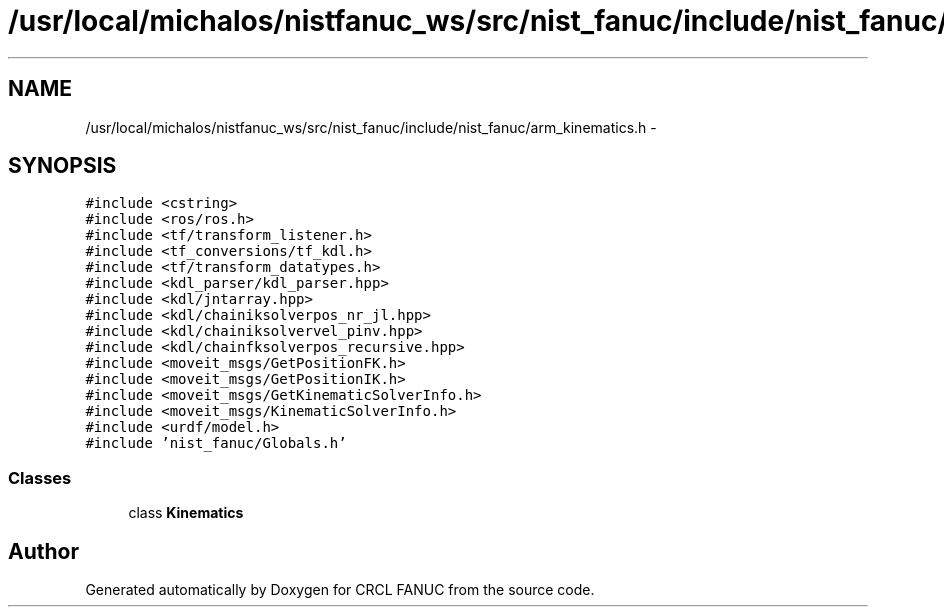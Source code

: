 .TH "/usr/local/michalos/nistfanuc_ws/src/nist_fanuc/include/nist_fanuc/arm_kinematics.h" 3 "Wed Sep 28 2016" "CRCL FANUC" \" -*- nroff -*-
.ad l
.nh
.SH NAME
/usr/local/michalos/nistfanuc_ws/src/nist_fanuc/include/nist_fanuc/arm_kinematics.h \- 
.SH SYNOPSIS
.br
.PP
\fC#include <cstring>\fP
.br
\fC#include <ros/ros\&.h>\fP
.br
\fC#include <tf/transform_listener\&.h>\fP
.br
\fC#include <tf_conversions/tf_kdl\&.h>\fP
.br
\fC#include <tf/transform_datatypes\&.h>\fP
.br
\fC#include <kdl_parser/kdl_parser\&.hpp>\fP
.br
\fC#include <kdl/jntarray\&.hpp>\fP
.br
\fC#include <kdl/chainiksolverpos_nr_jl\&.hpp>\fP
.br
\fC#include <kdl/chainiksolvervel_pinv\&.hpp>\fP
.br
\fC#include <kdl/chainfksolverpos_recursive\&.hpp>\fP
.br
\fC#include <moveit_msgs/GetPositionFK\&.h>\fP
.br
\fC#include <moveit_msgs/GetPositionIK\&.h>\fP
.br
\fC#include <moveit_msgs/GetKinematicSolverInfo\&.h>\fP
.br
\fC#include <moveit_msgs/KinematicSolverInfo\&.h>\fP
.br
\fC#include <urdf/model\&.h>\fP
.br
\fC#include 'nist_fanuc/Globals\&.h'\fP
.br

.SS "Classes"

.in +1c
.ti -1c
.RI "class \fBKinematics\fP"
.br
.in -1c
.SH "Author"
.PP 
Generated automatically by Doxygen for CRCL FANUC from the source code\&.
